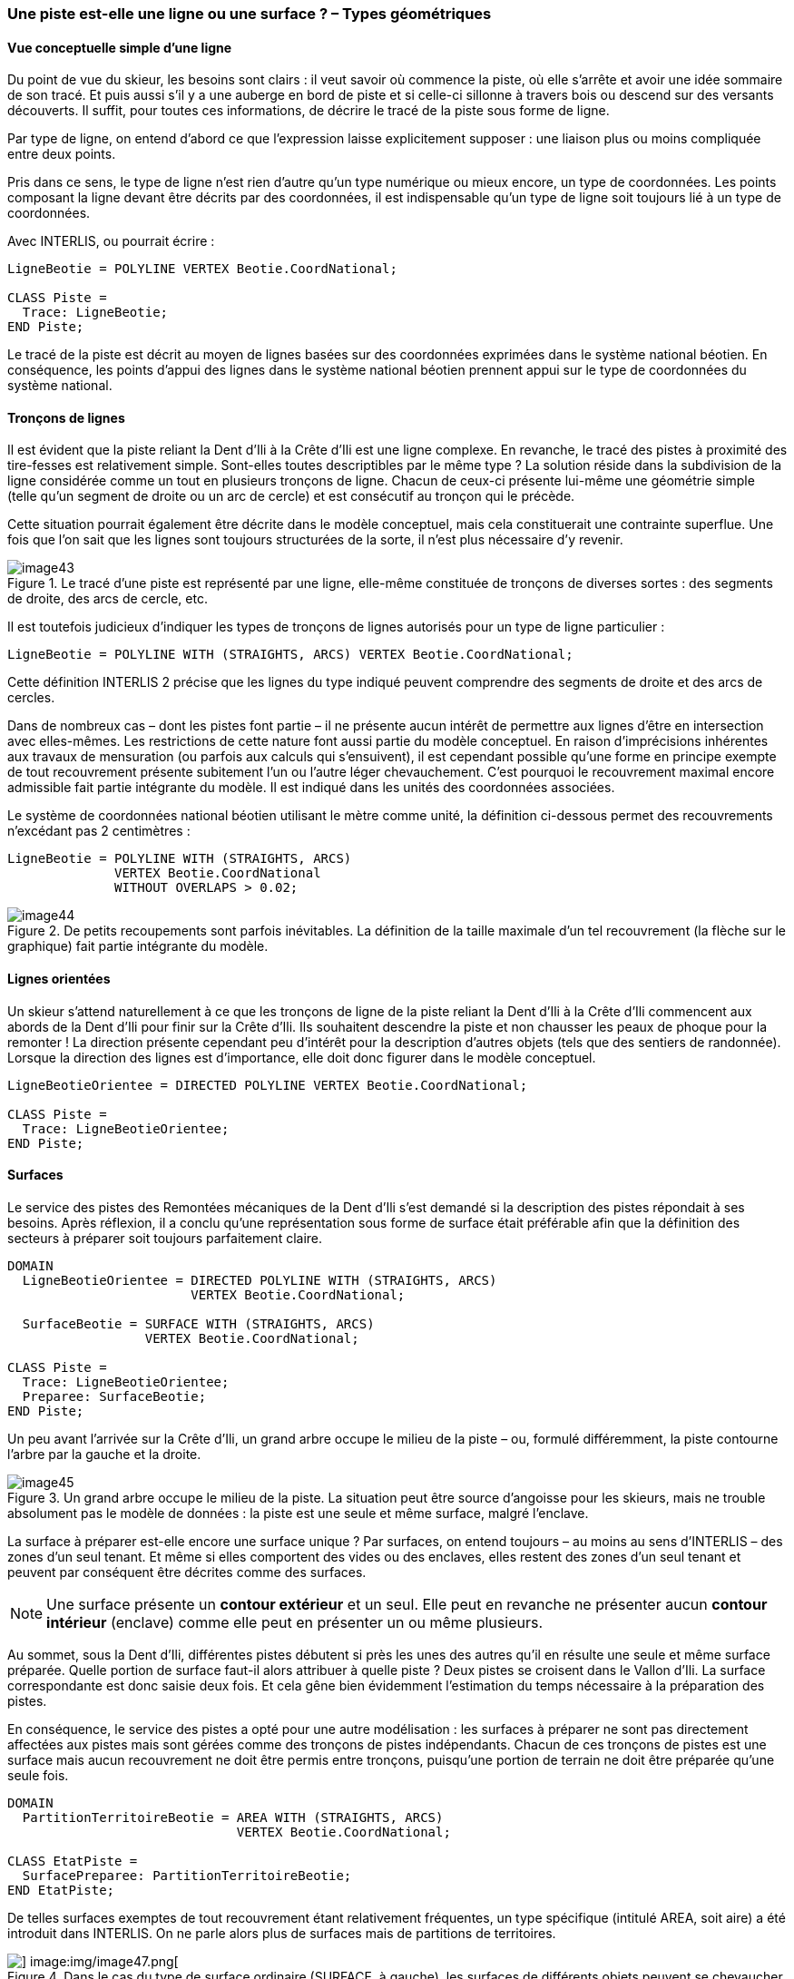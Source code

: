[#_6_9]
=== Une piste est-elle une ligne ou une surface ? – Types géométriques

[#_6_9_1]
==== Vue conceptuelle simple d'une ligne

Du point de vue du skieur, les besoins sont clairs : il veut savoir où commence la piste, où elle s'arrête et avoir une idée sommaire de son tracé. Et puis aussi s'il y a une auberge en bord de piste et si celle-ci sillonne à travers bois ou descend sur des versants découverts. Il suffit, pour toutes ces informations, de décrire le tracé de la piste sous forme de ligne.

Par type de ligne, on entend d'abord ce que l'expression laisse explicitement supposer : une liaison plus ou moins compliquée entre deux points.

Pris dans ce sens, le type de ligne n'est rien d'autre qu'un type numérique ou mieux encore, un type de coordonnées. Les points composant la ligne devant être décrits par des coordonnées, il est indispensable qu'un type de ligne soit toujours lié à un type de coordonnées.

Avec INTERLIS, ou pourrait écrire :

[source]
----
LigneBeotie = POLYLINE VERTEX Beotie.CoordNational;

CLASS Piste =
  Trace: LigneBeotie;
END Piste;
----

Le tracé de la piste est décrit au moyen de lignes basées sur des coordonnées exprimées dans le système national béotien. En conséquence, les points d'appui des lignes dans le système national béotien prennent appui sur le type de coordonnées du système national.

[#_6_9_2]
==== Tronçons de lignes

Il est évident que la piste reliant la Dent d'Ili à Ia Crête d'Ili est une ligne complexe. En revanche, le tracé des pistes à proximité des tire-fesses est relativement simple. Sont-elles toutes descriptibles par le même type ? La solution réside dans la subdivision de la ligne considérée comme un tout en plusieurs tronçons de ligne. Chacun de ceux-ci présente lui-même une géométrie simple (telle qu'un segment de droite ou un arc de cercle) et est consécutif au tronçon qui le précède.

Cette situation pourrait également être décrite dans le modèle conceptuel, mais cela constituerait une contrainte superflue. Une fois que l'on sait que les lignes sont toujours structurées de la sorte, il n'est plus nécessaire d'y revenir.

.Le tracé d'une piste est représenté par une ligne, elle-même constituée de tronçons de diverses sortes : des segments de droite, des arcs de cercle, etc.
image::img/image43.png[]


Il est toutefois judicieux d'indiquer les types de tronçons de lignes autorisés pour un type de ligne particulier :

[source]
----
LigneBeotie = POLYLINE WITH (STRAIGHTS, ARCS) VERTEX Beotie.CoordNational;
----

Cette définition INTERLIS 2 précise que les lignes du type indiqué peuvent comprendre des segments de droite et des arcs de cercles.

Dans de nombreux cas – dont les pistes font partie – il ne présente aucun intérêt de permettre aux lignes d'être en intersection avec elles-mêmes. Les restrictions de cette nature font aussi partie du modèle conceptuel. En raison d'imprécisions inhérentes aux travaux de mensuration (ou parfois aux calculs qui s'ensuivent), il est cependant possible qu'une forme en principe exempte de tout recouvrement présente subitement l'un ou l'autre léger chevauchement. C'est pourquoi le recouvrement maximal encore admissible fait partie intégrante du modèle. Il est indiqué dans les unités des coordonnées associées.

Le système de coordonnées national béotien utilisant le mètre comme unité, la définition ci-dessous permet des recouvrements n'excédant pas 2 centimètres :

[source]
----
LigneBeotie = POLYLINE WITH (STRAIGHTS, ARCS)
              VERTEX Beotie.CoordNational
              WITHOUT OVERLAPS > 0.02;
----

.De petits recoupements sont parfois inévitables. La définition de la taille maximale d'un tel recouvrement (la flèche sur le graphique) fait partie intégrante du modèle.
image::img/image44.png[]


[#_6_9_3]
==== Lignes orientées

Un skieur s'attend naturellement à ce que les tronçons de ligne de la piste reliant la Dent d'Ili à la Crête d'Ili commencent aux abords de la Dent d'Ili pour finir sur la Crête d'Ili. Ils souhaitent descendre la piste et non chausser les peaux de phoque pour la remonter ! La direction présente cependant peu d'intérêt pour la description d'autres objets (tels que des sentiers de randonnée). Lorsque la direction des lignes est d'importance, elle doit donc figurer dans le modèle conceptuel.

[source]
----
LigneBeotieOrientee = DIRECTED POLYLINE VERTEX Beotie.CoordNational;

CLASS Piste =
  Trace: LigneBeotieOrientee;
END Piste;
----

[#_6_9_4]
==== Surfaces

Le service des pistes des Remontées mécaniques de la Dent d'Ili s'est demandé si la description des pistes répondait à ses besoins. Après réflexion, il a conclu qu'une représentation sous forme de surface était préférable afin que la définition des secteurs à préparer soit toujours parfaitement claire.

[source]
----
DOMAIN
  LigneBeotieOrientee = DIRECTED POLYLINE WITH (STRAIGHTS, ARCS)
                        VERTEX Beotie.CoordNational;

  SurfaceBeotie = SURFACE WITH (STRAIGHTS, ARCS)
                  VERTEX Beotie.CoordNational;

CLASS Piste =
  Trace: LigneBeotieOrientee;
  Preparee: SurfaceBeotie;
END Piste;
----

Un peu avant l'arrivée sur la Crête d'Ili, un grand arbre occupe le milieu de la piste – ou, formulé différemment, la piste contourne l'arbre par la gauche et la droite.

.Un grand arbre occupe le milieu de la piste. La situation peut être source d'angoisse pour les skieurs, mais ne trouble absolument pas le modèle de données : la piste est une seule et même surface, malgré l'enclave.
image::img/image45.png[]


La surface à préparer est-elle encore une surface unique ? Par surfaces, on entend toujours – au moins au sens d'INTERLIS – des zones d'un seul tenant. Et même si elles comportent des vides ou des enclaves, elles restent des zones d'un seul tenant et peuvent par conséquent être décrites comme des surfaces.

[NOTE]
Une surface présente un *contour extérieur* et un seul. Elle peut en revanche ne présenter aucun *contour intérieur* (enclave) comme elle peut en présenter un ou même plusieurs.

Au sommet, sous la Dent d'Ili, différentes pistes débutent si près les unes des autres qu'il en résulte une seule et même surface préparée. Quelle portion de surface faut-il alors attribuer à quelle piste ? Deux pistes se croisent dans le Vallon d'Ili. La surface correspondante est donc saisie deux fois. Et cela gêne bien évidemment l'estimation du temps nécessaire à la préparation des pistes.

En conséquence, le service des pistes a opté pour une autre modélisation : les surfaces à préparer ne sont pas directement affectées aux pistes mais sont gérées comme des tronçons de pistes indépendants. Chacun de ces tronçons de pistes est une surface mais aucun recouvrement ne doit être permis entre tronçons, puisqu'une portion de terrain ne doit être préparée qu'une seule fois.

[source]
----
DOMAIN
  PartitionTerritoireBeotie = AREA WITH (STRAIGHTS, ARCS)
                              VERTEX Beotie.CoordNational;

CLASS EtatPiste =
  SurfacePreparee: PartitionTerritoireBeotie;
END EtatPiste;
----

De telles surfaces exemptes de tout recouvrement étant relativement fréquentes, un type spécifique (intitulé AREA, soit aire) a été introduit dans INTERLIS. On ne parle alors plus de surfaces mais de partitions de territoires.

.Dans le cas du type de surface ordinaire (SURFACE, à gauche), les surfaces de différents objets peuvent se chevaucher. Rien ne s'oppose par exemple, à ce que la même portion de terrain appartienne simultanément à deux pistes de ski. Il est en revanche exigé, dans le cas d'une partition du territoire (AREA, à droite), que chacun des points du terrain soit affecté sans la moindre équivoque à un objet s'il n'appartient pas à la surface résiduelle (représentée en noir). Les portions de terrain préparées par le service des pistes en constituent un exemple.
image::img/image46.png[] image:img/image47.png[]


[#_6_9_5]
==== Types de lignes tridimensionnels

Si le type de coordonnées associé à la définition d'une ligne est de nature tridimensionnelle, le type de ligne sera lui aussi tridimensionnel. INTERLIS 2 renonce dans ce contexte à gérer la troisième dimension avec les mêmes droits que les deux premières, car les trois dimensions peuvent toujours être subdivisées en deux composantes, la planimétrie et l'altimétrie, dans les applications géographiques.

[NOTE]
INTERLIS 2 accepte des lignes à 2.5 dimensions.

On suppose en fait que chaque point d'appui (point séparant deux tronçons de lignes) est défini en planimétrie et en altimétrie et que l'altitude d'un point du tronçon de ligne est interpolée à partir de ses points d'appui, en fonction de la distance le séparant du point de départ du tronçon.

.INTERLIS accepte des lignes à 2.5 dimensions : l'altitude entre deux points d'appui fait toujours l'objet d'une interpolation linéaire. A l'endroit où un quart du tronçon C – D (en projection sur le plan) est parcouru, un quart de la dénivelée entre ces deux points a également été vaincu.
image::img/image48.png[]


Ne faudrait-il pas alors modéliser le tracé de la piste au moyen d'un type de ligne à trois dimensions ? D'un point de vue purement technique, cela ne poserait manifestement aucun problème et il faut bien reconnaître que l'altitude joue un rôle prépondérant dans le domaine du ski. L'inconvénient, en revanche, est que l'altitude du tracé de la piste n'est pas une grandeur indépendante : si l'on connaît sa position en planimétrie, l'altitude se déduit de la forme du terrain. L'altitude du tracé peut par conséquent se calculer à partir des positions en planimétrie et d'un modèle du terrain. D'un point de vue conceptuel, il est donc préférable de renoncer à la composante altimétrique pour le tracé de la piste.

Il peut toutefois en aller autrement de routes ou de voies ferrées, puisque l'altitude du tracé ne correspond pas à celle du terrain dans le cas de ponts ou de tunnels. De plus, une telle précision est exigée pour les altitudes qu'une déduction à partir du modèle de terrain ne peut même pas être envisagée dans ce contexte. Dans certains cas, il peut se révéler judicieux de modéliser les ouvrages d'art (avec leurs altitudes) indépendamment du tracé. Le tracé altimétrique effectif est alors calculé à partir du modèle aux abords des ouvrages d'art et il est fait appel au modèle de terrain ailleurs.

Le volume de travail requis par la saisie et la mise à jour devrait constituer un critère de poids pour la prise de cette décision.

[#_6_10]
